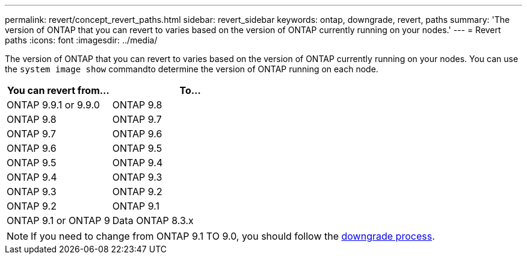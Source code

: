 ---
permalink: revert/concept_revert_paths.html
sidebar: revert_sidebar
keywords: ontap, downgrade, revert, paths
summary: 'The version of ONTAP that you can revert to varies based on the version of ONTAP currently running on your nodes.'
---
= Revert paths
:icons: font
:imagesdir: ../media/

[.lead]

The version of ONTAP that you can revert to varies based on the version of ONTAP currently running on your nodes. You can use the `system image show` commandto  determine the version of ONTAP running on each node.

[cols=2*,options="header"cols="40,60"]
|===
| You can revert from...| To...
a| ONTAP 9.9.1 or 9.9.0
a| ONTAP 9.8
a|
ONTAP 9.8
a|
ONTAP 9.7
a|
ONTAP 9.7
a|
ONTAP 9.6
a|
ONTAP 9.6
a|
ONTAP 9.5
a|
ONTAP 9.5
a|
ONTAP 9.4
a|
ONTAP 9.4
a|
ONTAP 9.3
a|
ONTAP 9.3
a|
ONTAP 9.2
a|
ONTAP 9.2
a|
ONTAP 9.1
a|
ONTAP 9.1 or ONTAP 9
a|
Data ONTAP 8.3.x
|===

NOTE: If you need to change from ONTAP 9.1 TO 9.0, you should follow the link:task_downgrade_a_cluster.html[downgrade process].
